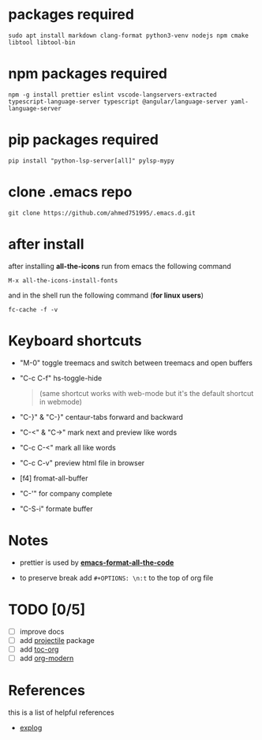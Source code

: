 #+OPTIONS: \n:t
* packages required
  #+BEGIN_SRC shell
  sudo apt install markdown clang-format python3-venv nodejs npm cmake libtool libtool-bin
  #+END_SRC

* npm packages required

  #+BEGIN_SRC shell
  npm -g install prettier eslint vscode-langservers-extracted typescript-language-server typescript @angular/language-server yaml-language-server
  #+END_SRC

* pip packages required

  #+BEGIN_SRC shell
  pip install "python-lsp-server[all]" pylsp-mypy
  #+END_SRC

* clone .emacs repo

  #+BEGIN_SRC shell
  git clone https://github.com/ahmed751995/.emacs.d.git
  #+END_SRC

* after install

  after installing *all-the-icons* run from emacs the following command
  #+BEGIN_SRC elisp
  M-x all-the-icons-install-fonts
  #+END_SRC

  and in the shell run the following command (*for linux users*)
  #+BEGIN_SRC shell
  fc-cache -f -v
  #+END_SRC

* Keyboard shortcuts
  - "M-0" toggle treemacs and switch between treemacs and open buffers
  - "C-c C-f" hs-toggle-hide 
    #+BEGIN_QUOTE
    (same shortcut works with web-mode but it's the default shortcut in webmode)
    #+END_QUOTE
  - "C-}" & "C-}" centaur-tabs forward and backward
  - "C-<" & "C->" mark next and preview like words
  - "C-c C-<" mark all like words
  - "C-c C-v" preview html file in browser
  - [f4] fromat-all-buffer
  - "C-'" for company complete
  - "C-S-i" formate buffer
    
* Notes
  - prettier is used by *[[https://github.com/lassik/emacs-format-all-the-code][emacs-format-all-the-code]]*
  
  - to preserve break add ~#+OPTIONS: \n:t~ to the top of org file

* TODO [0/5]
  - [ ] improve docs
  - [ ] add [[https://github.com/bbatsov/projectile][projectile]] package
  - [ ] add [[https://github.com/snosov1/toc-org][toc-org]]
  - [ ] add [[https://github.com/minad/org-modern][org-modern]]
    
* References
  this is a list of helpful references
  - [[https://explog.in/dot/emacs/config.html][explog]]
